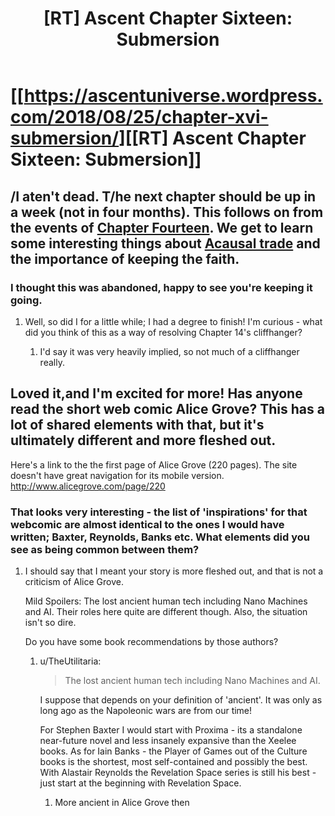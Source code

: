 #+TITLE: [RT] Ascent Chapter Sixteen: Submersion

* [[https://ascentuniverse.wordpress.com/2018/08/25/chapter-xvi-submersion/][[RT] Ascent Chapter Sixteen: Submersion]]
:PROPERTIES:
:Author: TheUtilitaria
:Score: 12
:DateUnix: 1535224037.0
:DateShort: 2018-Aug-25
:END:

** /I aten't dead. T/he next chapter should be up in a week (not in four months). This follows on from the events of [[https://ascentuniverse.wordpress.com/2018/03/26/chapter-fourteen-convergence/][Chapter Fourteen]]. We get to learn some interesting things about [[https://agentfoundations.org/item?id=1465][Acausal trade]] and the importance of keeping the faith.
:PROPERTIES:
:Author: TheUtilitaria
:Score: 2
:DateUnix: 1535226288.0
:DateShort: 2018-Aug-26
:END:

*** I thought this was abandoned, happy to see you're keeping it going.
:PROPERTIES:
:Author: VirtueOrderDignity
:Score: 3
:DateUnix: 1535231850.0
:DateShort: 2018-Aug-26
:END:

**** Well, so did I for a little while; I had a degree to finish! I'm curious - what did you think of this as a way of resolving Chapter 14's cliffhanger?
:PROPERTIES:
:Author: TheUtilitaria
:Score: 1
:DateUnix: 1535232263.0
:DateShort: 2018-Aug-26
:END:

***** I'd say it was very heavily implied, so not much of a cliffhanger really.
:PROPERTIES:
:Author: VirtueOrderDignity
:Score: 1
:DateUnix: 1535281451.0
:DateShort: 2018-Aug-26
:END:


** Loved it,and I'm excited for more! Has anyone read the short web comic Alice Grove? This has a lot of shared elements with that, but it's ultimately different and more fleshed out.

Here's a link to the the first page of Alice Grove (220 pages). The site doesn't have great navigation for its mobile version. [[http://www.alicegrove.com/page/220]]
:PROPERTIES:
:Author: BunyipOfBulvudis
:Score: 2
:DateUnix: 1535343068.0
:DateShort: 2018-Aug-27
:END:

*** That looks very interesting - the list of 'inspirations' for that webcomic are almost identical to the ones I would have written; Baxter, Reynolds, Banks etc. What elements did you see as being common between them?
:PROPERTIES:
:Author: TheUtilitaria
:Score: 1
:DateUnix: 1535409025.0
:DateShort: 2018-Aug-28
:END:

**** I should say that I meant your story is more fleshed out, and that is not a criticism of Alice Grove.

Mild Spoilers: The lost ancient human tech including Nano Machines and AI. Their roles here quite are different though. Also, the situation isn't so dire.

Do you have some book recommendations by those authors?
:PROPERTIES:
:Author: BunyipOfBulvudis
:Score: 3
:DateUnix: 1535418756.0
:DateShort: 2018-Aug-28
:END:

***** u/TheUtilitaria:
#+begin_quote
  The lost ancient human tech including Nano Machines and AI.
#+end_quote

I suppose that depends on your definition of 'ancient'. It was only as long ago as the Napoleonic wars are from our time!

For Stephen Baxter I would start with Proxima - its a standalone near-future novel and less insanely expansive than the Xeelee books. As for Iain Banks - the Player of Games out of the Culture books is the shortest, most self-contained and possibly the best. With Alastair Reynolds the Revelation Space series is still his best - just start at the beginning with Revelation Space.
:PROPERTIES:
:Author: TheUtilitaria
:Score: 2
:DateUnix: 1535472964.0
:DateShort: 2018-Aug-28
:END:

****** More ancient in Alice Grove then
:PROPERTIES:
:Author: BunyipOfBulvudis
:Score: 2
:DateUnix: 1535474042.0
:DateShort: 2018-Aug-28
:END:
